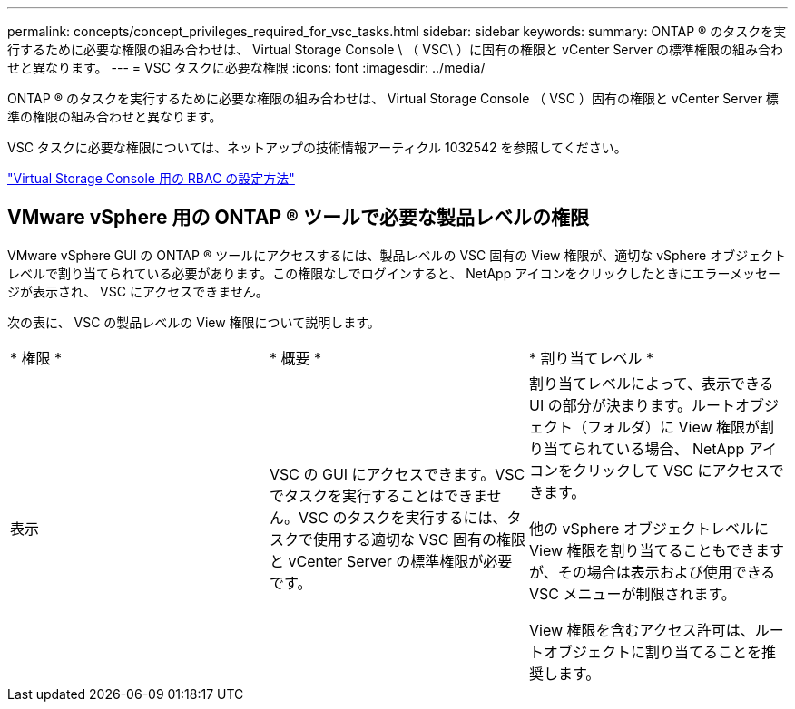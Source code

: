 ---
permalink: concepts/concept_privileges_required_for_vsc_tasks.html 
sidebar: sidebar 
keywords:  
summary: ONTAP ® のタスクを実行するために必要な権限の組み合わせは、 Virtual Storage Console \ （ VSC\ ）に固有の権限と vCenter Server の標準権限の組み合わせと異なります。 
---
= VSC タスクに必要な権限
:icons: font
:imagesdir: ../media/


[role="lead"]
ONTAP ® のタスクを実行するために必要な権限の組み合わせは、 Virtual Storage Console （ VSC ）固有の権限と vCenter Server 標準の権限の組み合わせと異なります。

VSC タスクに必要な権限については、ネットアップの技術情報アーティクル 1032542 を参照してください。

https://kb.netapp.com/Advice_and_Troubleshooting/Data_Storage_Software/Virtual_Storage_Console_for_VMware_vSphere/How_to_configure_RBAC_for_Virtual_Storage_Console["Virtual Storage Console 用の RBAC の設定方法"]



== VMware vSphere 用の ONTAP ® ツールで必要な製品レベルの権限

VMware vSphere GUI の ONTAP ® ツールにアクセスするには、製品レベルの VSC 固有の View 権限が、適切な vSphere オブジェクトレベルで割り当てられている必要があります。この権限なしでログインすると、 NetApp アイコンをクリックしたときにエラーメッセージが表示され、 VSC にアクセスできません。

次の表に、 VSC の製品レベルの View 権限について説明します。

|===


| * 権限 * | * 概要 * | * 割り当てレベル * 


 a| 
表示
 a| 
VSC の GUI にアクセスできます。VSC でタスクを実行することはできません。VSC のタスクを実行するには、タスクで使用する適切な VSC 固有の権限と vCenter Server の標準権限が必要です。
 a| 
割り当てレベルによって、表示できる UI の部分が決まります。ルートオブジェクト（フォルダ）に View 権限が割り当てられている場合、 NetApp アイコンをクリックして VSC にアクセスできます。

他の vSphere オブジェクトレベルに View 権限を割り当てることもできますが、その場合は表示および使用できる VSC メニューが制限されます。

View 権限を含むアクセス許可は、ルートオブジェクトに割り当てることを推奨します。

|===